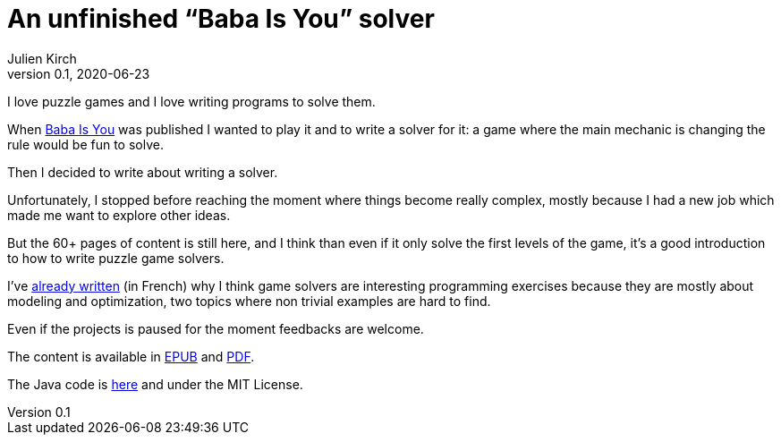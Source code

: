 = An unfinished "`Baba Is You`" solver
Julien Kirch
v0.1, 2020-06-23
:article_lang: en
:article_image: first-level1.png
:article_description: Incomplete but I hope not uninteresting

I love puzzle games and I love writing programs to solve them.

When link:https://www.hempuli.com/baba/[Baba Is You] was published I wanted to play it and to write a solver for it: a game where the main mechanic is changing the rule would be fun to solve.

Then I decided to write about writing a solver.

Unfortunately, I stopped before reaching the moment where things become really complex, mostly because I had a new job which made me want to explore other ideas.

But the 60+ pages of content is still here, and I think than even if it only solve the first levels of the game, it's a good introduction to how to write puzzle game solvers.

I've link:../solveurs/[already written] (in French) why I think game solvers are interesting programming exercises because they are mostly about modeling and optimization, two topics where non trivial examples are hard to find.

Even if the projects is paused for the moment feedbacks are welcome.

The content is available in link:baba.epub[EPUB] and link:baba.pdf[PDF].

The Java code is link:https://github.com/archiloque/babaisyousolver[here] and under the MIT License.